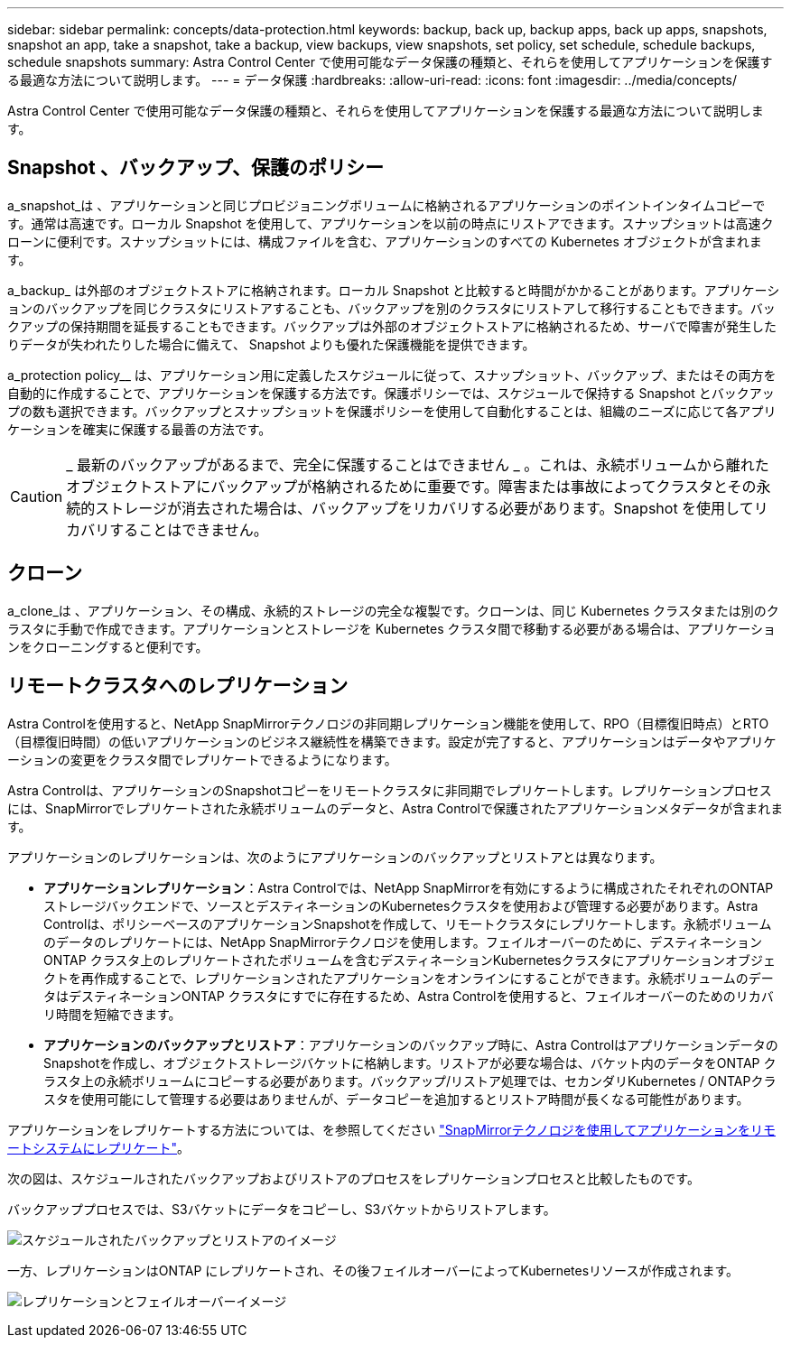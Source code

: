 ---
sidebar: sidebar 
permalink: concepts/data-protection.html 
keywords: backup, back up, backup apps, back up apps, snapshots, snapshot an app, take a snapshot, take a backup, view backups, view snapshots, set policy, set schedule, schedule backups, schedule snapshots 
summary: Astra Control Center で使用可能なデータ保護の種類と、それらを使用してアプリケーションを保護する最適な方法について説明します。 
---
= データ保護
:hardbreaks:
:allow-uri-read: 
:icons: font
:imagesdir: ../media/concepts/


[role="lead"]
Astra Control Center で使用可能なデータ保護の種類と、それらを使用してアプリケーションを保護する最適な方法について説明します。



== Snapshot 、バックアップ、保護のポリシー

a_snapshot_は 、アプリケーションと同じプロビジョニングボリュームに格納されるアプリケーションのポイントインタイムコピーです。通常は高速です。ローカル Snapshot を使用して、アプリケーションを以前の時点にリストアできます。スナップショットは高速クローンに便利です。スナップショットには、構成ファイルを含む、アプリケーションのすべての Kubernetes オブジェクトが含まれます。

a_backup_ は外部のオブジェクトストアに格納されます。ローカル Snapshot と比較すると時間がかかることがあります。アプリケーションのバックアップを同じクラスタにリストアすることも、バックアップを別のクラスタにリストアして移行することもできます。バックアップの保持期間を延長することもできます。バックアップは外部のオブジェクトストアに格納されるため、サーバで障害が発生したりデータが失われたりした場合に備えて、 Snapshot よりも優れた保護機能を提供できます。

a_protection policy__ は、アプリケーション用に定義したスケジュールに従って、スナップショット、バックアップ、またはその両方を自動的に作成することで、アプリケーションを保護する方法です。保護ポリシーでは、スケジュールで保持する Snapshot とバックアップの数も選択できます。バックアップとスナップショットを保護ポリシーを使用して自動化することは、組織のニーズに応じて各アプリケーションを確実に保護する最善の方法です。


CAUTION: _ 最新のバックアップがあるまで、完全に保護することはできません _ 。これは、永続ボリュームから離れたオブジェクトストアにバックアップが格納されるために重要です。障害または事故によってクラスタとその永続的ストレージが消去された場合は、バックアップをリカバリする必要があります。Snapshot を使用してリカバリすることはできません。



== クローン

a_clone_は 、アプリケーション、その構成、永続的ストレージの完全な複製です。クローンは、同じ Kubernetes クラスタまたは別のクラスタに手動で作成できます。アプリケーションとストレージを Kubernetes クラスタ間で移動する必要がある場合は、アプリケーションをクローニングすると便利です。



== リモートクラスタへのレプリケーション

Astra Controlを使用すると、NetApp SnapMirrorテクノロジの非同期レプリケーション機能を使用して、RPO（目標復旧時点）とRTO（目標復旧時間）の低いアプリケーションのビジネス継続性を構築できます。設定が完了すると、アプリケーションはデータやアプリケーションの変更をクラスタ間でレプリケートできるようになります。

Astra Controlは、アプリケーションのSnapshotコピーをリモートクラスタに非同期でレプリケートします。レプリケーションプロセスには、SnapMirrorでレプリケートされた永続ボリュームのデータと、Astra Controlで保護されたアプリケーションメタデータが含まれます。

アプリケーションのレプリケーションは、次のようにアプリケーションのバックアップとリストアとは異なります。

* *アプリケーションレプリケーション*：Astra Controlでは、NetApp SnapMirrorを有効にするように構成されたそれぞれのONTAP ストレージバックエンドで、ソースとデスティネーションのKubernetesクラスタを使用および管理する必要があります。Astra Controlは、ポリシーベースのアプリケーションSnapshotを作成して、リモートクラスタにレプリケートします。永続ボリュームのデータのレプリケートには、NetApp SnapMirrorテクノロジを使用します。フェイルオーバーのために、デスティネーションONTAP クラスタ上のレプリケートされたボリュームを含むデスティネーションKubernetesクラスタにアプリケーションオブジェクトを再作成することで、レプリケーションされたアプリケーションをオンラインにすることができます。永続ボリュームのデータはデスティネーションONTAP クラスタにすでに存在するため、Astra Controlを使用すると、フェイルオーバーのためのリカバリ時間を短縮できます。
* *アプリケーションのバックアップとリストア*：アプリケーションのバックアップ時に、Astra ControlはアプリケーションデータのSnapshotを作成し、オブジェクトストレージバケットに格納します。リストアが必要な場合は、バケット内のデータをONTAP クラスタ上の永続ボリュームにコピーする必要があります。バックアップ/リストア処理では、セカンダリKubernetes / ONTAPクラスタを使用可能にして管理する必要はありませんが、データコピーを追加するとリストア時間が長くなる可能性があります。


アプリケーションをレプリケートする方法については、を参照してください link:../use/replicate_snapmirror.html["SnapMirrorテクノロジを使用してアプリケーションをリモートシステムにレプリケート"]。

次の図は、スケジュールされたバックアップおよびリストアのプロセスをレプリケーションプロセスと比較したものです。

バックアッププロセスでは、S3バケットにデータをコピーし、S3バケットからリストアします。

image:acc-backup_4in.png["スケジュールされたバックアップとリストアのイメージ"]

一方、レプリケーションはONTAP にレプリケートされ、その後フェイルオーバーによってKubernetesリソースが作成されます。

image:acc-replication_4in.png["レプリケーションとフェイルオーバーイメージ"]
